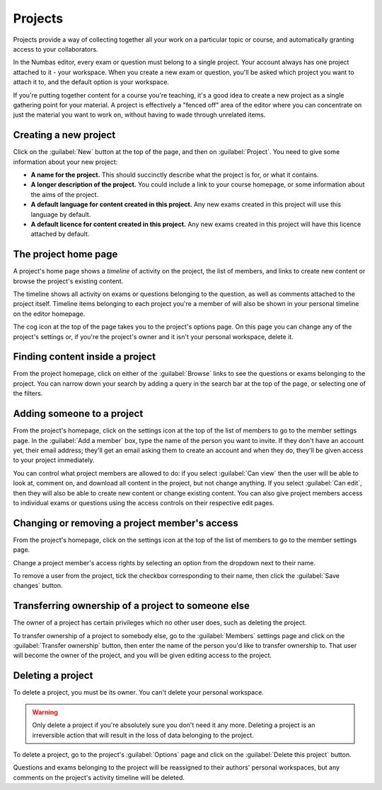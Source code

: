 .. _projects:

Projects
********

Projects provide a way of collecting together all your work on a particular topic or course, and automatically granting access to your collaborators.

In the Numbas editor, every exam or question must belong to a single project. 
Your account always has one project attached to it - your workspace.
When you create a new exam or question, you'll be asked which project you want to attach it to, and the default option is your workspace.

If you're putting together content for a course you're teaching, it's a good idea to create a new project as a single gathering point for your material. 
A project is effectively a "fenced off" area of the editor where you can concentrate on just the material you want to work on, without having to wade through unrelated items.

Creating a new project
======================

.. image:: images/create_project.png
    :alt: The "create a new project" form.

Click on the :guilabel:`New` button at the top of the page, and then on :guilabel:`Project`.
You need to give some information about your new project:

* **A name for the project.**
  This should succinctly describe what the project is for, or what it contains.
* **A longer description of the project.** 
  You could include a link to your course homepage, or some information about the aims of the project.
* **A default language for content created in this project.**
  Any new exams created in this project will use this language by default.
* **A default licence for content created in this project.**
  Any new exams created in this project will have this licence attached by default.

The project home page
=====================

A project's home page shows a *timeline* of activity on the project, the list of members, and links to create new content or browse the project's existing content.

.. image:: images/project_homepage.png
    :alt: A project's homepage.

The timeline shows all activity on exams or questions belonging to the question, as well as comments attached to the project itself.
Timeline items belonging to each project you're a member of will also be shown in your personal timeline on the editor homepage.

The cog icon at the top of the page takes you to the project's options page. 
On this page you can change any of the project's settings or, if you're the project's owner and it isn't your personal workspace, delete it.


Finding content inside a project
================================

From the project homepage, click on either of the :guilabel:`Browse` links to see the questions or exams belonging to the project. 
You can narrow down your search by adding a query in the search bar at the top of the page, or selecting one of the filters.

.. image:: images/search.png
    :alt: A search inside a project.

Adding someone to a project
===========================

From the project's homepage, click on the settings icon at the top of the list of members to go to the member settings page. 
In the :guilabel:`Add a member` box, type the name of the person you want to invite.
If they don't have an account yet, their email address; they'll get an email asking them to create an account and when they do, they'll be given access to your project immediately.

.. image:: images/add_member.png
    :alt: The project members form, in the process of adding a new member.

You can control what project members are allowed to do: if you select :guilabel:`Can view` then the user will be able to look at, comment on, and download all content in the project, but not change anything. 
If you select :guilabel:`Can edit`, then they will also be able to create new content or change existing content.
You can also give project members access to individual exams or questions using the access controls on their respective edit pages.

Changing or removing a project member's access
==============================================

From the project's homepage, click on the settings icon at the top of the list of members to go to the member settings page. 

.. image:: images/manage_members.png
    :alt: Changing a member's access to the project.

Change a project member's access rights by selecting an option from the dropdown next to their name.

To remove a user from the project, tick the checkbox corresponding to their name, then click the :guilabel:`Save changes` button.

Transferring ownership of a project to someone else
===================================================

The owner of a project has certain privileges which no other user does, such as deleting the project. 

To transfer ownership of a project to somebody else, go to the :guilabel:`Members` settings page and click on the :guilabel:`Transfer ownership` button, then enter the name of the person you'd like to transfer ownership to.
That user will become the owner of the project, and you will be given editing access to the project. 

Deleting a project
==================

To delete a project, you must be its owner.
You can't delete your personal workspace.

.. warning::
    Only delete a project if you're absolutely sure you don't need it any more.
    Deleting a project is an irreversible action that will result in the loss of data belonging to the project. 

To delete a project, go to the project's :guilabel:`Options` page and click on the :guilabel:`Delete this project` button.

Questions and exams belonging to the project will be reassigned to their authors' personal workspaces, but any comments on the project's activity timeline will be deleted.
